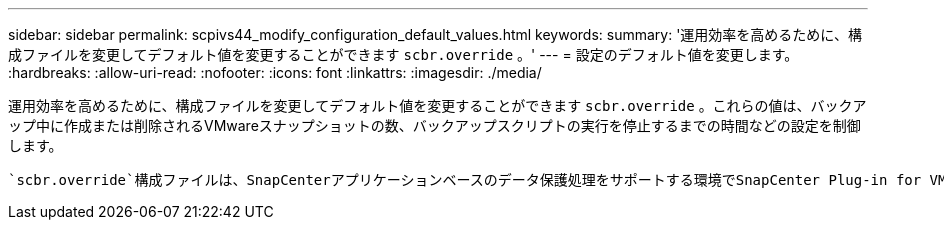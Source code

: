 ---
sidebar: sidebar 
permalink: scpivs44_modify_configuration_default_values.html 
keywords:  
summary: '運用効率を高めるために、構成ファイルを変更してデフォルト値を変更することができます `scbr.override` 。' 
---
= 設定のデフォルト値を変更します。
:hardbreaks:
:allow-uri-read: 
:nofooter: 
:icons: font
:linkattrs: 
:imagesdir: ./media/


[role="lead"]
運用効率を高めるために、構成ファイルを変更してデフォルト値を変更することができます `scbr.override` 。これらの値は、バックアップ中に作成または削除されるVMwareスナップショットの数、バックアップスクリプトの実行を停止するまでの時間などの設定を制御します。

 `scbr.override`構成ファイルは、SnapCenterアプリケーションベースのデータ保護処理をサポートする環境でSnapCenter Plug-in for VMware vSphereで使用されます。このファイルが存在しない場合は、テンプレートファイルから作成する必要があります。
